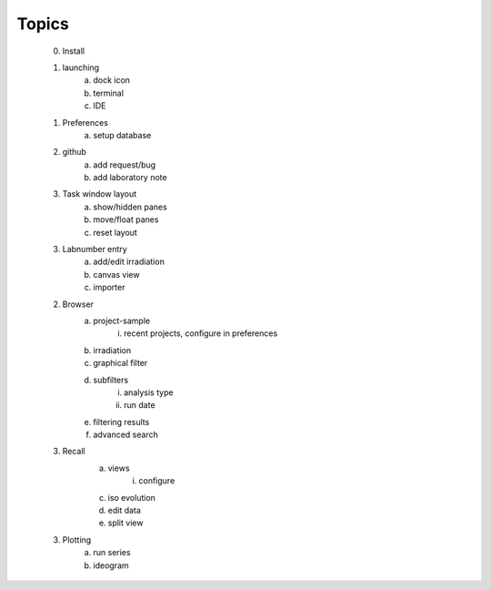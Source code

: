 Topics
--------
    0. Install
    1. launching
        a. dock icon
        b. terminal
        c. IDE
    1. Preferences
        a. setup database
    2. github
        a. add request/bug
        b. add laboratory note
    3. Task window layout
        a. show/hidden panes
        b. move/float panes
        c. reset layout
    3. Labnumber entry
        a. add/edit irradiation
        b. canvas view
        c. importer
    2. Browser
        a. project-sample
            i. recent projects, configure in preferences
        b. irradiation
        c. graphical filter
        d. subfilters
            i. analysis type
            ii. run date
        e. filtering results
        f. advanced search
    3. Recall
        a. views
            i. configure
        c. iso evolution
        d. edit data
        e. split view
    3. Plotting
        a. run series
        b. ideogram


